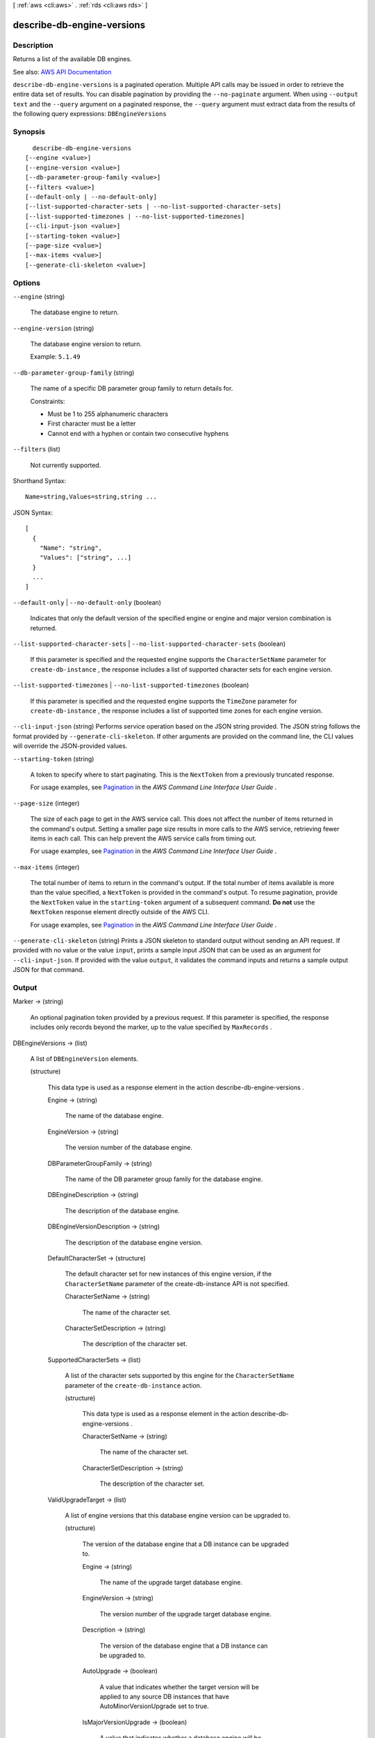 [ :ref:`aws <cli:aws>` . :ref:`rds <cli:aws rds>` ]

.. _cli:aws rds describe-db-engine-versions:


***************************
describe-db-engine-versions
***************************



===========
Description
===========



Returns a list of the available DB engines.



See also: `AWS API Documentation <https://docs.aws.amazon.com/goto/WebAPI/rds-2014-10-31/DescribeDBEngineVersions>`_


``describe-db-engine-versions`` is a paginated operation. Multiple API calls may be issued in order to retrieve the entire data set of results. You can disable pagination by providing the ``--no-paginate`` argument.
When using ``--output text`` and the ``--query`` argument on a paginated response, the ``--query`` argument must extract data from the results of the following query expressions: ``DBEngineVersions``


========
Synopsis
========

::

    describe-db-engine-versions
  [--engine <value>]
  [--engine-version <value>]
  [--db-parameter-group-family <value>]
  [--filters <value>]
  [--default-only | --no-default-only]
  [--list-supported-character-sets | --no-list-supported-character-sets]
  [--list-supported-timezones | --no-list-supported-timezones]
  [--cli-input-json <value>]
  [--starting-token <value>]
  [--page-size <value>]
  [--max-items <value>]
  [--generate-cli-skeleton <value>]




=======
Options
=======

``--engine`` (string)


  The database engine to return.

  

``--engine-version`` (string)


  The database engine version to return.

   

  Example: ``5.1.49``  

  

``--db-parameter-group-family`` (string)


  The name of a specific DB parameter group family to return details for.

   

  Constraints:

   

   
  * Must be 1 to 255 alphanumeric characters 
   
  * First character must be a letter 
   
  * Cannot end with a hyphen or contain two consecutive hyphens 
   

  

``--filters`` (list)


  Not currently supported.

  



Shorthand Syntax::

    Name=string,Values=string,string ...




JSON Syntax::

  [
    {
      "Name": "string",
      "Values": ["string", ...]
    }
    ...
  ]



``--default-only`` | ``--no-default-only`` (boolean)


  Indicates that only the default version of the specified engine or engine and major version combination is returned.

  

``--list-supported-character-sets`` | ``--no-list-supported-character-sets`` (boolean)


  If this parameter is specified and the requested engine supports the ``CharacterSetName`` parameter for ``create-db-instance`` , the response includes a list of supported character sets for each engine version. 

  

``--list-supported-timezones`` | ``--no-list-supported-timezones`` (boolean)


  If this parameter is specified and the requested engine supports the ``TimeZone`` parameter for ``create-db-instance`` , the response includes a list of supported time zones for each engine version. 

  

``--cli-input-json`` (string)
Performs service operation based on the JSON string provided. The JSON string follows the format provided by ``--generate-cli-skeleton``. If other arguments are provided on the command line, the CLI values will override the JSON-provided values.

``--starting-token`` (string)
 

  A token to specify where to start paginating. This is the ``NextToken`` from a previously truncated response.

   

  For usage examples, see `Pagination <https://docs.aws.amazon.com/cli/latest/userguide/pagination.html>`_ in the *AWS Command Line Interface User Guide* .

   

``--page-size`` (integer)
 

  The size of each page to get in the AWS service call. This does not affect the number of items returned in the command's output. Setting a smaller page size results in more calls to the AWS service, retrieving fewer items in each call. This can help prevent the AWS service calls from timing out.

   

  For usage examples, see `Pagination <https://docs.aws.amazon.com/cli/latest/userguide/pagination.html>`_ in the *AWS Command Line Interface User Guide* .

   

``--max-items`` (integer)
 

  The total number of items to return in the command's output. If the total number of items available is more than the value specified, a ``NextToken`` is provided in the command's output. To resume pagination, provide the ``NextToken`` value in the ``starting-token`` argument of a subsequent command. **Do not** use the ``NextToken`` response element directly outside of the AWS CLI.

   

  For usage examples, see `Pagination <https://docs.aws.amazon.com/cli/latest/userguide/pagination.html>`_ in the *AWS Command Line Interface User Guide* .

   

``--generate-cli-skeleton`` (string)
Prints a JSON skeleton to standard output without sending an API request. If provided with no value or the value ``input``, prints a sample input JSON that can be used as an argument for ``--cli-input-json``. If provided with the value ``output``, it validates the command inputs and returns a sample output JSON for that command.



======
Output
======

Marker -> (string)

  

  An optional pagination token provided by a previous request. If this parameter is specified, the response includes only records beyond the marker, up to the value specified by ``MaxRecords`` . 

  

  

DBEngineVersions -> (list)

  

  A list of ``DBEngineVersion`` elements. 

  

  (structure)

    

    This data type is used as a response element in the action  describe-db-engine-versions . 

    

    Engine -> (string)

      

      The name of the database engine.

      

      

    EngineVersion -> (string)

      

      The version number of the database engine.

      

      

    DBParameterGroupFamily -> (string)

      

      The name of the DB parameter group family for the database engine.

      

      

    DBEngineDescription -> (string)

      

      The description of the database engine.

      

      

    DBEngineVersionDescription -> (string)

      

      The description of the database engine version.

      

      

    DefaultCharacterSet -> (structure)

      

      The default character set for new instances of this engine version, if the ``CharacterSetName`` parameter of the create-db-instance API is not specified. 

      

      CharacterSetName -> (string)

        

        The name of the character set.

        

        

      CharacterSetDescription -> (string)

        

        The description of the character set.

        

        

      

    SupportedCharacterSets -> (list)

      

      A list of the character sets supported by this engine for the ``CharacterSetName`` parameter of the ``create-db-instance`` action. 

      

      (structure)

        

        This data type is used as a response element in the action  describe-db-engine-versions . 

        

        CharacterSetName -> (string)

          

          The name of the character set.

          

          

        CharacterSetDescription -> (string)

          

          The description of the character set.

          

          

        

      

    ValidUpgradeTarget -> (list)

      

      A list of engine versions that this database engine version can be upgraded to.

      

      (structure)

        

        The version of the database engine that a DB instance can be upgraded to.

        

        Engine -> (string)

          

          The name of the upgrade target database engine.

          

          

        EngineVersion -> (string)

          

          The version number of the upgrade target database engine.

          

          

        Description -> (string)

          

          The version of the database engine that a DB instance can be upgraded to.

          

          

        AutoUpgrade -> (boolean)

          

          A value that indicates whether the target version will be applied to any source DB instances that have AutoMinorVersionUpgrade set to true.

          

          

        IsMajorVersionUpgrade -> (boolean)

          

          A value that indicates whether a database engine will be upgraded to a major version.

          

          

        

      

    SupportedTimezones -> (list)

      

      A list of the time zones supported by this engine for the ``Timezone`` parameter of the ``create-db-instance`` action. 

      

      (structure)

        

        A time zone associated with a  DBInstance or a  DBSnapshot . This data type is an element in the response to the  describe-db-instances , the  describe-db-snapshots , and the  describe-db-engine-versions actions. 

        

        TimezoneName -> (string)

          

          The name of the time zone.

          

          

        

      

    

  

